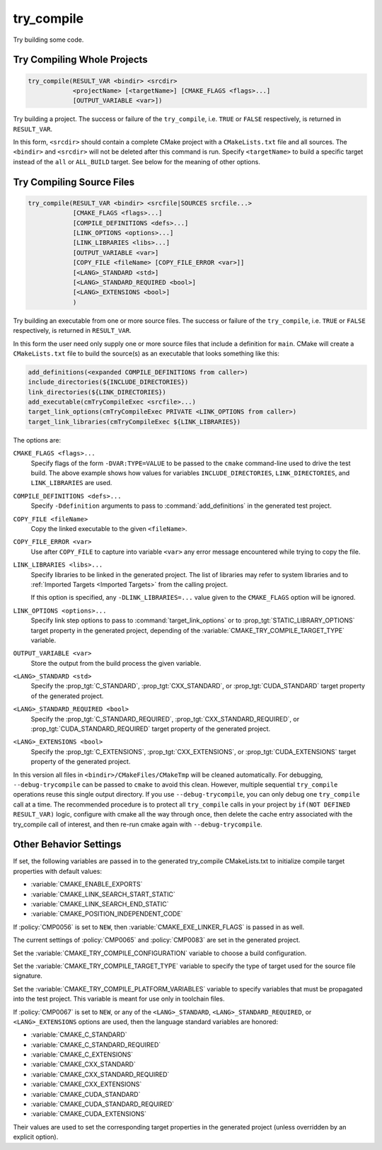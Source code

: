 try_compile
-----------

.. only:: html

   .. contents::

Try building some code.

Try Compiling Whole Projects
^^^^^^^^^^^^^^^^^^^^^^^^^^^^

.. code-block:: cmake

  try_compile(RESULT_VAR <bindir> <srcdir>
              <projectName> [<targetName>] [CMAKE_FLAGS <flags>...]
              [OUTPUT_VARIABLE <var>])

Try building a project.  The success or failure of the ``try_compile``,
i.e. ``TRUE`` or ``FALSE`` respectively, is returned in ``RESULT_VAR``.

In this form, ``<srcdir>`` should contain a complete CMake project with a
``CMakeLists.txt`` file and all sources.  The ``<bindir>`` and ``<srcdir>``
will not be deleted after this command is run.  Specify ``<targetName>`` to
build a specific target instead of the ``all`` or ``ALL_BUILD`` target.  See
below for the meaning of other options.

Try Compiling Source Files
^^^^^^^^^^^^^^^^^^^^^^^^^^

.. code-block:: cmake

  try_compile(RESULT_VAR <bindir> <srcfile|SOURCES srcfile...>
              [CMAKE_FLAGS <flags>...]
              [COMPILE_DEFINITIONS <defs>...]
              [LINK_OPTIONS <options>...]
              [LINK_LIBRARIES <libs>...]
              [OUTPUT_VARIABLE <var>]
              [COPY_FILE <fileName> [COPY_FILE_ERROR <var>]]
              [<LANG>_STANDARD <std>]
              [<LANG>_STANDARD_REQUIRED <bool>]
              [<LANG>_EXTENSIONS <bool>]
              )

Try building an executable from one or more source files.  The success or
failure of the ``try_compile``, i.e. ``TRUE`` or ``FALSE`` respectively, is
returned in ``RESULT_VAR``.

In this form the user need only supply one or more source files that include a
definition for ``main``.  CMake will create a ``CMakeLists.txt`` file to build
the source(s) as an executable that looks something like this:

.. code-block:: cmake

  add_definitions(<expanded COMPILE_DEFINITIONS from caller>)
  include_directories(${INCLUDE_DIRECTORIES})
  link_directories(${LINK_DIRECTORIES})
  add_executable(cmTryCompileExec <srcfile>...)
  target_link_options(cmTryCompileExec PRIVATE <LINK_OPTIONS from caller>)
  target_link_libraries(cmTryCompileExec ${LINK_LIBRARIES})

The options are:

``CMAKE_FLAGS <flags>...``
  Specify flags of the form ``-DVAR:TYPE=VALUE`` to be passed to
  the ``cmake`` command-line used to drive the test build.
  The above example shows how values for variables
  ``INCLUDE_DIRECTORIES``, ``LINK_DIRECTORIES``, and ``LINK_LIBRARIES``
  are used.

``COMPILE_DEFINITIONS <defs>...``
  Specify ``-Ddefinition`` arguments to pass to :command:`add_definitions`
  in the generated test project.

``COPY_FILE <fileName>``
  Copy the linked executable to the given ``<fileName>``.

``COPY_FILE_ERROR <var>``
  Use after ``COPY_FILE`` to capture into variable ``<var>`` any error
  message encountered while trying to copy the file.

``LINK_LIBRARIES <libs>...``
  Specify libraries to be linked in the generated project.
  The list of libraries may refer to system libraries and to
  :ref:`Imported Targets <Imported Targets>` from the calling project.

  If this option is specified, any ``-DLINK_LIBRARIES=...`` value
  given to the ``CMAKE_FLAGS`` option will be ignored.

``LINK_OPTIONS <options>...``
  Specify link step options to pass to :command:`target_link_options` or
  to :prop_tgt:`STATIC_LIBRARY_OPTIONS` target property in the generated
  project, depending of the :variable:`CMAKE_TRY_COMPILE_TARGET_TYPE` variable.

``OUTPUT_VARIABLE <var>``
  Store the output from the build process the given variable.

``<LANG>_STANDARD <std>``
  Specify the :prop_tgt:`C_STANDARD`, :prop_tgt:`CXX_STANDARD`,
  or :prop_tgt:`CUDA_STANDARD` target property of the generated project.

``<LANG>_STANDARD_REQUIRED <bool>``
  Specify the :prop_tgt:`C_STANDARD_REQUIRED`,
  :prop_tgt:`CXX_STANDARD_REQUIRED`, or :prop_tgt:`CUDA_STANDARD_REQUIRED`
  target property of the generated project.

``<LANG>_EXTENSIONS <bool>``
  Specify the :prop_tgt:`C_EXTENSIONS`, :prop_tgt:`CXX_EXTENSIONS`,
  or :prop_tgt:`CUDA_EXTENSIONS` target property of the generated project.

In this version all files in ``<bindir>/CMakeFiles/CMakeTmp`` will be
cleaned automatically.  For debugging, ``--debug-trycompile`` can be
passed to ``cmake`` to avoid this clean.  However, multiple sequential
``try_compile`` operations reuse this single output directory.  If you use
``--debug-trycompile``, you can only debug one ``try_compile`` call at a time.
The recommended procedure is to protect all ``try_compile`` calls in your
project by ``if(NOT DEFINED RESULT_VAR)`` logic, configure with cmake
all the way through once, then delete the cache entry associated with
the try_compile call of interest, and then re-run cmake again with
``--debug-trycompile``.

Other Behavior Settings
^^^^^^^^^^^^^^^^^^^^^^^

If set, the following variables are passed in to the generated
try_compile CMakeLists.txt to initialize compile target properties with
default values:

* :variable:`CMAKE_ENABLE_EXPORTS`
* :variable:`CMAKE_LINK_SEARCH_START_STATIC`
* :variable:`CMAKE_LINK_SEARCH_END_STATIC`
* :variable:`CMAKE_POSITION_INDEPENDENT_CODE`

If :policy:`CMP0056` is set to ``NEW``, then
:variable:`CMAKE_EXE_LINKER_FLAGS` is passed in as well.

The current settings of :policy:`CMP0065` and :policy:`CMP0083` are set in the
generated project.

Set the :variable:`CMAKE_TRY_COMPILE_CONFIGURATION` variable to choose
a build configuration.

Set the :variable:`CMAKE_TRY_COMPILE_TARGET_TYPE` variable to specify
the type of target used for the source file signature.

Set the :variable:`CMAKE_TRY_COMPILE_PLATFORM_VARIABLES` variable to specify
variables that must be propagated into the test project.  This variable is
meant for use only in toolchain files.

If :policy:`CMP0067` is set to ``NEW``, or any of the ``<LANG>_STANDARD``,
``<LANG>_STANDARD_REQUIRED``, or ``<LANG>_EXTENSIONS`` options are used,
then the language standard variables are honored:

* :variable:`CMAKE_C_STANDARD`
* :variable:`CMAKE_C_STANDARD_REQUIRED`
* :variable:`CMAKE_C_EXTENSIONS`
* :variable:`CMAKE_CXX_STANDARD`
* :variable:`CMAKE_CXX_STANDARD_REQUIRED`
* :variable:`CMAKE_CXX_EXTENSIONS`
* :variable:`CMAKE_CUDA_STANDARD`
* :variable:`CMAKE_CUDA_STANDARD_REQUIRED`
* :variable:`CMAKE_CUDA_EXTENSIONS`

Their values are used to set the corresponding target properties in
the generated project (unless overridden by an explicit option).
